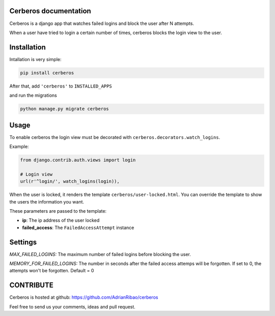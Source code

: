 .. django-users documentation master file, created by
   sphinx-quickstart on Thu Jul 19 12:19:01 2012.
   You can adapt this file completely to your liking, but it should at least
   contain the root `toctree` directive.

Cerberos documentation
======================

Cerberos is a django app that watches failed logins and block the user after N attempts.

When a user have tried to login a certain number of times, cerberos blocks the login view to the user.

Installation
============

Intallation is very simple:

.. code::

    pip install cerberos

After that, add ``'cerberos'`` to ``INSTALLED_APPS``

and run the migrations

.. code::

    python manage.py migrate cerberos

Usage
=====

To enable cerberos the login view must be decorated with ``cerberos.decorators.watch_logins``.

Example:

.. code::

    from django.contrib.auth.views import login

    # Login view
    url(r'^login/', watch_logins(login)),

When the user is locked, it renders the template ``cerberos/user-locked.html``. You can override the template to show the users the information you want.

These parameters are passed to the template:

* **ip**: The ip address of the user locked
* **failed_access**: The ``FailedAccessAttempt`` instance

Settings
========

*MAX_FAILED_LOGINS:* The maximum number of failed logins before blocking the user.

*MEMORY_FOR_FAILED_LOGINS:* The number in seconds after the failed access attemps will be forgotten. If set to 0, the attempts won't be forgotten. Default = 0

CONTRIBUTE
==========

Cerberos is hosted at github: https://github.com/AdrianRibao/cerberos

Feel free to send us your comments, ideas and pull request.
